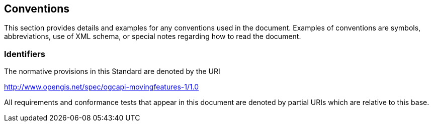 == Conventions
This section provides details and examples for any conventions used in the document. Examples of conventions are symbols, abbreviations, use of XML schema, or special notes regarding how to read the document.

=== Identifiers
The normative provisions in this Standard are denoted by the URI

http://www.opengis.net/spec/ogcapi-movingfeatures-1/1.0

All requirements and conformance tests that appear in this document are denoted by partial URIs which are relative to this base.
